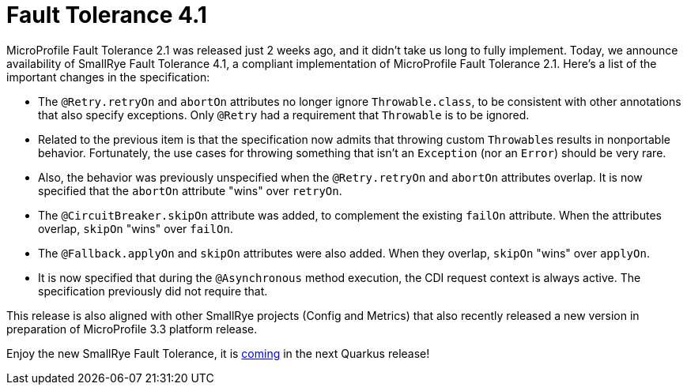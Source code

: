 :page-layout: post
:page-title: Fault Tolerance 4.1
:page-synopsis: SmallRye Fault Tolerance 4.1 released!
:page-tags: [announcement, microprofile]
:page-date: 2020-02-17 13:00:00.000 +0100
:page-author: lthon
:uri-quarkus-update: https://github.com/quarkusio/quarkus/pull/7204

= Fault Tolerance 4.1

MicroProfile Fault Tolerance 2.1 was released just 2 weeks ago, and it didn't take us long to fully implement.
Today, we announce availability of SmallRye Fault Tolerance 4.1, a compliant implementation of MicroProfile Fault Tolerance 2.1.
Here's a list of the important changes in the specification:

- The `@Retry.retryOn` and `abortOn` attributes no longer ignore `Throwable.class`, to be consistent with other annotations that also specify exceptions.
  Only `@Retry` had a requirement that `Throwable` is to be ignored.
- Related to the previous item is that the specification now admits that throwing custom ``Throwable``s results in nonportable behavior.
  Fortunately, the use cases for throwing something that isn't an `Exception` (nor an `Error`) should be very rare.
- Also, the behavior was previously unspecified when the `@Retry.retryOn` and `abortOn` attributes overlap.
  It is now specified that the `abortOn` attribute "wins" over `retryOn`.
- The `@CircuitBreaker.skipOn` attribute was added, to complement the existing `failOn` attribute.
  When the attributes overlap, `skipOn` "wins" over `failOn`.
- The `@Fallback.applyOn` and `skipOn` attributes were also added.
  When they overlap, `skipOn` "wins" over `applyOn`.
- It is now specified that during the `@Asynchronous` method execution, the CDI request context is always active.
  The specification previously did not require that.

This release is also aligned with other SmallRye projects (Config and Metrics) that also recently released a new version in preparation of MicroProfile 3.3 platform release.

Enjoy the new SmallRye Fault Tolerance, it is {uri-quarkus-update}[coming] in the next Quarkus release!
